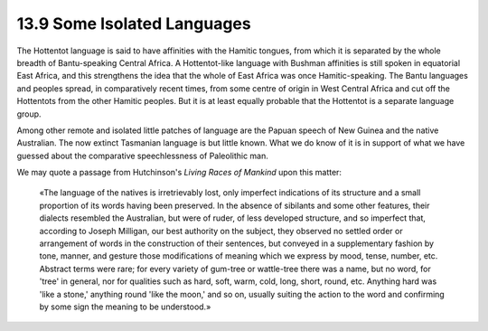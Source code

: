 13.9 Some Isolated Languages
================================================================
The Hottentot language is said to have affinities with the Hamitic tongues,
from which it is separated by the whole breadth of Bantu-speaking Central
Africa. A Hottentot-like language with Bushman affinities is still spoken in
equatorial East Africa, and this strengthens the idea that the whole of East
Africa was once Hamitic-speaking. The Bantu languages and peoples spread, in
comparatively recent times, from some centre of origin in West Central Africa
and cut off the Hottentots from the other Hamitic peoples. But it is at least
equally probable that the Hottentot is a separate language group.

Among other remote and isolated little patches of language are the Papuan
speech of New Guinea and the native Australian. The now extinct Tasmanian
language is but little known. What we do know of it is in support of what we
have guessed about the comparative speechlessness of Paleolithic man.

We may quote a passage from Hutchinson's :t:`Living Races of Mankind` upon this
matter:

    «The language of the natives is irretrievably lost, only imperfect
    indications of its structure and a small proportion of its words having been
    preserved. In the absence of sibilants and some other features, their
    dialects resembled the Australian, but were of ruder, of less developed
    structure, and so imperfect that, according to Joseph Milligan, our best
    authority on the subject, they observed no settled order or arrangement of
    words in the construction of their sentences, but conveyed in a supplementary
    fashion by tone, manner, and gesture those modifications of meaning which we
    express by mood, tense, number, etc. Abstract terms were rare; for every
    variety of gum-tree or wattle-tree there was a name, but no word, for 'tree'
    in general, nor for qualities such as hard, soft, warm, cold, long, short,
    round, etc. Anything hard was 'like a stone,' anything round 'like the moon,'
    and so on, usually suiting the action to the word and confirming by some sign
    the meaning to be understood.»


